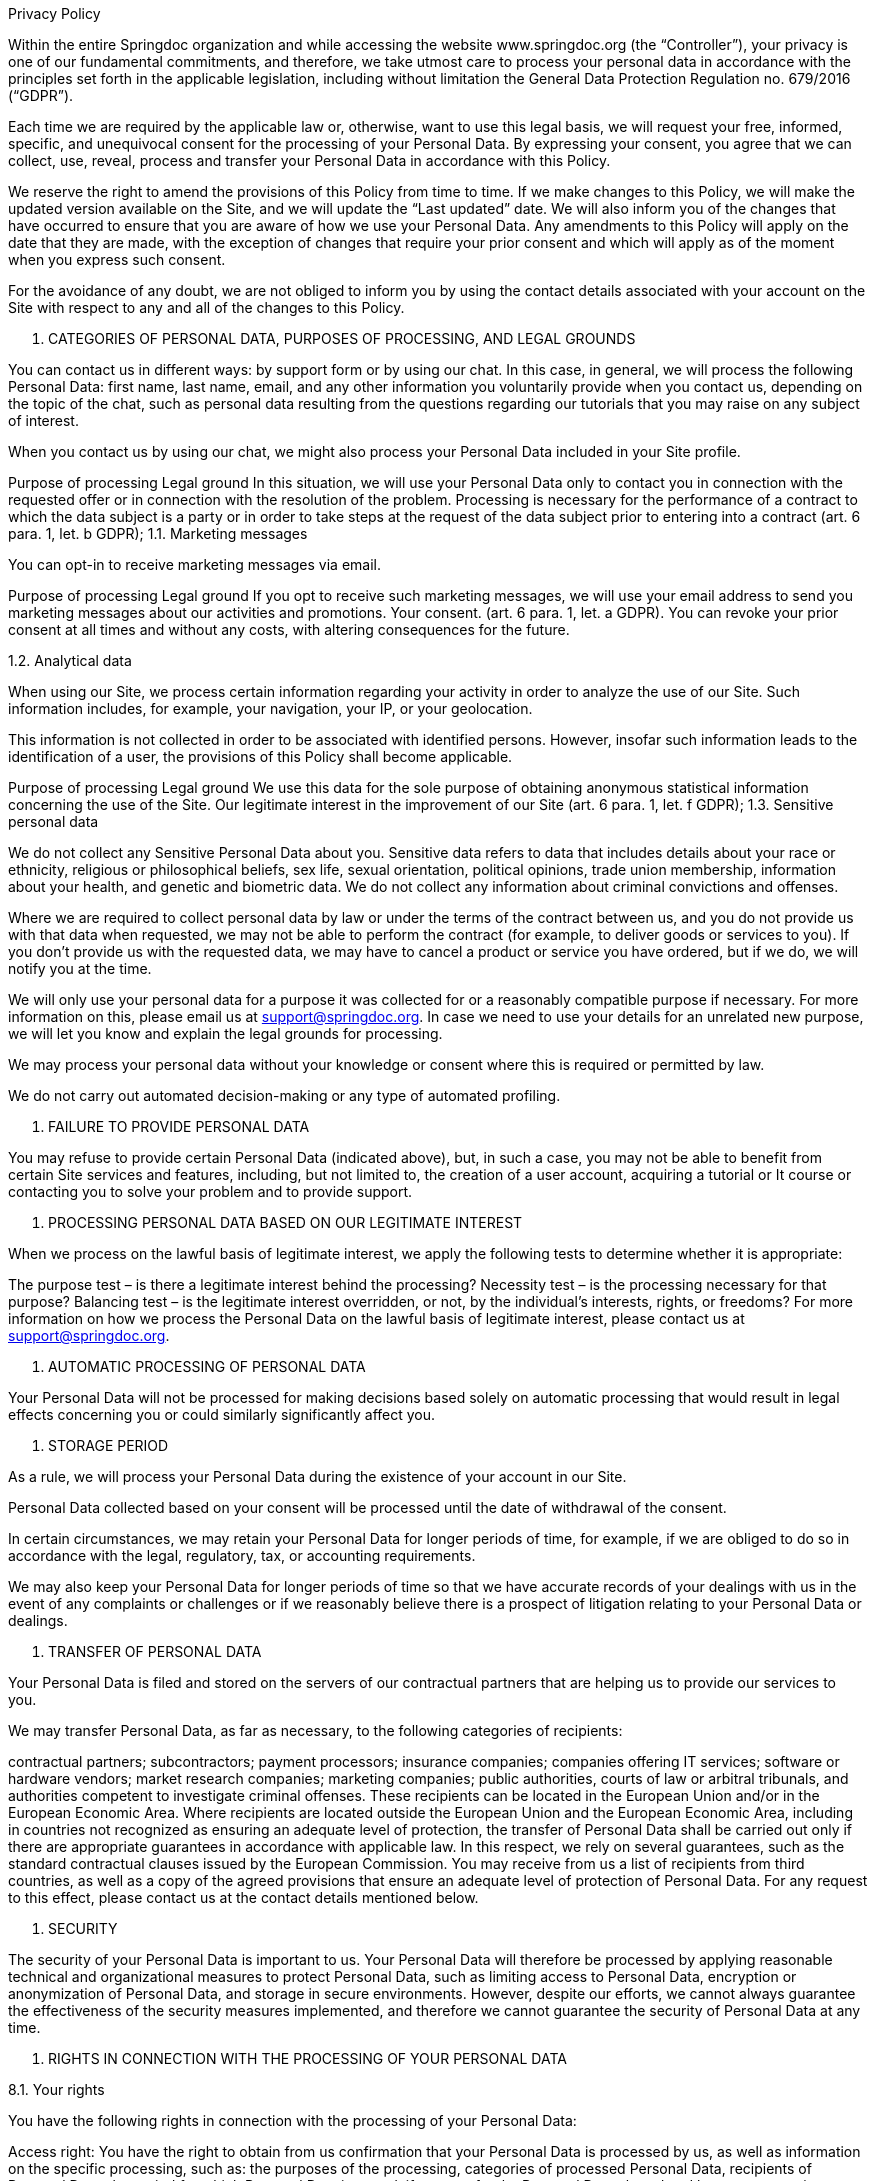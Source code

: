 Privacy Policy

Within the entire Springdoc organization and while accessing the website www.springdoc.org (the “Controller”), your privacy is one of our fundamental commitments, and therefore, we take utmost care to process your personal data in accordance with the principles set forth in the applicable legislation, including without limitation the General Data Protection Regulation no. 679/2016 (“GDPR”).

Each time we are required by the applicable law or, otherwise, want to use this legal basis, we will request your free, informed, specific, and unequivocal consent for the processing of your Personal Data. By expressing your consent, you agree that we can collect, use, reveal, process and transfer your Personal Data in accordance with this Policy.

We reserve the right to amend the provisions of this Policy from time to time. If we make changes to this Policy, we will make the updated version available on the Site, and we will update the “Last updated” date. We will also inform you of the changes that have occurred to ensure that you are aware of how we use your Personal Data. Any amendments to this Policy will apply on the date that they are made, with the exception of changes that require your prior consent and which will apply as of the moment when you express such consent.

For the avoidance of any doubt, we are not obliged to inform you by using the contact details associated with your account on the Site with respect to any and all of the changes to this Policy.

1. CATEGORIES OF PERSONAL DATA, PURPOSES OF PROCESSING, AND LEGAL GROUNDS

You can contact us in different ways: by support form or by using our chat. In this case, in general, we will process the following Personal Data: first name, last name, email, and any other information you voluntarily provide when you contact us, depending on the topic of the chat, such as personal data resulting from the questions regarding our tutorials that you may raise on any subject of interest.

When you contact us by using our chat, we might also process your Personal Data included in your Site profile.

Purpose of processing	Legal ground
In this situation, we will use your Personal Data only to contact you in connection with the requested offer or in connection with the resolution of the problem.	Processing is necessary for the performance of a contract to which the data subject is a party or in order to take steps at the request of the data subject prior to entering into a contract (art. 6 para. 1, let. b GDPR);
1.1. Marketing messages

You can opt-in to receive marketing messages via email.

Purpose of processing	Legal ground
If you opt to receive such marketing messages, we will use your email address to send you marketing messages about our activities and promotions.	Your consent. (art. 6 para. 1, let. a GDPR).
You can revoke your prior consent at all times and without any costs, with altering consequences for the future.

1.2. Analytical data

When using our Site, we process certain information regarding your activity in order to analyze the use of our Site. Such information includes, for example, your navigation, your IP, or your geolocation.

This information is not collected in order to be associated with identified persons. However, insofar such information leads to the identification of a user, the provisions of this Policy shall become applicable.

Purpose of processing	Legal ground
We use this data for the sole purpose of obtaining anonymous statistical information concerning the use of the Site.	Our legitimate interest in the improvement of our Site (art. 6 para. 1, let. f GDPR);
1.3. Sensitive personal data

We do not collect any Sensitive Personal Data about you. Sensitive data refers to data that includes details about your race or ethnicity, religious or philosophical beliefs, sex life, sexual orientation, political opinions, trade union membership, information about your health, and genetic and biometric data. We do not collect any information about criminal convictions and offenses.

Where we are required to collect personal data by law or under the terms of the contract between us, and you do not provide us with that data when requested, we may not be able to perform the contract (for example, to deliver goods or services to you). If you don’t provide us with the requested data, we may have to cancel a product or service you have ordered, but if we do, we will notify you at the time.

We will only use your personal data for a purpose it was collected for or a reasonably compatible purpose if necessary. For more information on this, please email us at support@springdoc.org. In case we need to use your details for an unrelated new purpose, we will let you know and explain the legal grounds for processing.

We may process your personal data without your knowledge or consent where this is required or permitted by law.

We do not carry out automated decision-making or any type of automated profiling.


2. FAILURE TO PROVIDE PERSONAL DATA

You may refuse to provide certain Personal Data (indicated above), but, in such a case, you may not be able to benefit from certain Site services and features, including, but not limited to, the creation of a user account, acquiring a tutorial or It course or contacting you to solve your problem and to provide support.



3. PROCESSING PERSONAL DATA BASED ON OUR LEGITIMATE INTEREST

When we process on the lawful basis of legitimate interest, we apply the following tests to determine whether it is appropriate:

The purpose test – is there a legitimate interest behind the processing?
Necessity test – is the processing necessary for that purpose?
Balancing test – is the legitimate interest overridden, or not, by the individual’s interests, rights, or freedoms?
For more information on how we process the Personal Data on the lawful basis of legitimate interest, please contact us at  support@springdoc.org.



4. AUTOMATIC PROCESSING OF PERSONAL DATA

Your Personal Data will not be processed for making decisions based solely on automatic processing that would result in legal effects concerning you or could similarly significantly affect you.



5. STORAGE PERIOD

As a rule, we will process your Personal Data during the existence of your account in our Site.

Personal Data collected based on your consent will be processed until the date of withdrawal of the consent.

In certain circumstances, we may retain your Personal Data for longer periods of time, for example, if we are obliged to do so in accordance with the legal, regulatory, tax, or accounting requirements.

We may also keep your Personal Data for longer periods of time so that we have accurate records of your dealings with us in the event of any complaints or challenges or if we reasonably believe there is a prospect of litigation relating to your Personal Data or dealings.



6. TRANSFER OF PERSONAL DATA

Your Personal Data is filed and stored on the servers of our contractual partners that are helping us to provide our services to you.

We may transfer Personal Data, as far as necessary, to the following categories of recipients:

contractual partners;
subcontractors;
payment processors;
insurance companies;
companies offering IT services;
software or hardware vendors;
market research companies;
marketing companies;
public authorities, courts of law or arbitral tribunals, and authorities competent to investigate criminal offenses.
These recipients can be located in the European Union and/or in the European Economic Area. Where recipients are located outside the European Union and the European Economic Area, including in countries not recognized as ensuring an adequate level of protection, the transfer of Personal Data shall be carried out only if there are appropriate guarantees in accordance with applicable law. In this respect, we rely on several guarantees, such as the standard contractual clauses issued by the European Commission. You may receive from us a list of recipients from third countries, as well as a copy of the agreed provisions that ensure an adequate level of protection of Personal Data. For any request to this effect, please contact us at the contact details mentioned below.



7. SECURITY

The security of your Personal Data is important to us. Your Personal Data will therefore be processed by applying reasonable technical and organizational measures to protect Personal Data, such as limiting access to Personal Data, encryption or anonymization of Personal Data, and storage in secure environments. However, despite our efforts, we cannot always guarantee the effectiveness of the security measures implemented, and therefore we cannot guarantee the security of Personal Data at any time.



8. RIGHTS IN CONNECTION WITH THE PROCESSING OF YOUR PERSONAL DATA

8.1. Your rights

You have the following rights in connection with the processing of your Personal Data:

Access right: You have the right to obtain from us confirmation that your Personal Data is processed by us, as well as information on the specific processing, such as: the purposes of the processing, categories of processed Personal Data, recipients of Personal Data, the period for which Personal Data is stored, if we transfer the Personal Data abroad and how we protect it, your rights, the right to lodge a complaint before the supervisory authority, the source of your Personal Data.

Right to rectification: You have the possibility to request rectification of your Personal Data, provided that the applicable legal requirements are met. In the event of errors, after notification, we will immediately correct your Personal Data.

Right to erasure: In certain cases, you have the possibility to request the deletion of Personal Data, namely when: (i) the Personal Data are no longer necessary in relation to the purposes for which they were collected or otherwise processed; (ii) you withdraw consent on which the processing is based, and there is no other legal ground for the processing; (iii) you exercise the right to object to the processing; (iv) the Personal Data has been unlawfully processed. We are not obliged to comply with your request when the processing is necessary (among others) for compliance with a legal obligation or for the establishment, exercise, or defense of legal claims. There are also other circumstances in which we are not obliged to comply with this request for the deletion of Personal Data.

Restriction of processing: You may request us to restrict the processing of your Personal Data in the following circumstances: (i) you contest the accuracy of the Personal Data for a period enabling us to verify the accuracy of the Personal Data; (ii) the processing is unlawful, and then you oppose to the erasure of the Personal Data and request the restriction of their use instead; (iii) we no longer need the Personal Data for the purposes of the processing, but you require them for the establishment, exercise or defense of legal claims; (iv) you have objected to processing, pending the verification whether our legitimate grounds override yours. However, we can continue to process your Personal Data (i) when you consent; (ii) for the establishment, exercise, or defense of legal claims; or (iii) for the protection of the rights of another natural or legal person.

Right to data portability: Insofar the Personal Data is processed based on your consent or on the execution of the agreement and the processing is carried out by automated means, you have the right to have your data Personal Data provided to you in a structured format, which is currently used and can be read automatically and you have the right to request us to transfer this Personal Data to another controller. This right shall not adversely affect the rights and freedoms of others.

Right to opposition: In certain situations, such as when we process your Personal Data on the basis of a legitimate interest for the purpose of sending marketing messages, you have the right to object to the processing of your Personal Data by us. In the event of an unjustified objection, the Company is entitled to continue processing Personal Data.

Revocation of consent: Insofar you consented to the processing of your Personal Data, you can at all times revoke your consent without affecting the lawfulness of processing based on consent before its withdrawal.

Right not to be subject to any automatic individual decisions: You have the right not to be subject to a decision based solely on automated processing, including profiling, which produces legal effects concerning you or similarly significantly affects you. Such right cannot be exercised when the decision: (i) is necessary for entering into, or performance of, a contract between you and us; (ii) is authorized by law which lays down suitable measures to safeguard your rights and freedoms and legitimate interests; or (iii) is based on your explicit consent.

Right to lodge a complaint with the supervisory authority: You have the right to lodge a complaint with The National Supervisory Authority for Personal Data Processing (“DPA”) in relation to any breach of your rights regarding the processing of your Personal Data.
8.2. How to exercise your rights

To learn more about the manner in which you may exercise the aforementioned rights, please contact us at  support@springdoc.org.

Identity verification: We take utmost care of the confidentiality of all Personal Data, and we reserve the right to verify your identity if you make a request in relation to your Personal Data

Fees: As a rule, you can exercise your rights free of charge. However, we reserve the right to request a reasonable fee if your claims are manifestly unfounded or excessive, in particular, because of their repetitive nature.

Response Time: We make every effort to respond to your request within one month of receiving the request. This period may be extended by two further months where necessary, taking into account the complexity and number of the requests, in which case we will inform you of any such extension and of the reasons for the delay.



9. CONTACT

If you have any questions or concerns about this Policy or its implementation, you may contact us at  support@springdoc.org.